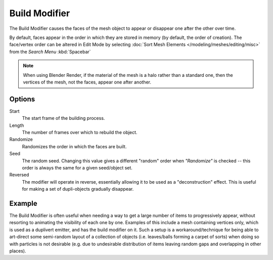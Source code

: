 
**************
Build Modifier
**************

The Build Modifier causes the faces of the mesh object to appear or disappear one after the other over time.

By default, faces appear in the order in which they are stored in memory (by default, the order of creation).
The face/vertex order can be altered in Edit Mode by selecting
:doc:`Sort Mesh Elements </modeling/meshes/editing/misc>` from the *Search Menu* :kbd:`Spacebar`

.. note::

   When using Blender Render, if the material of the mesh is a halo rather than a standard one,
   then the vertices of the mesh, not the faces, appear one after another.


Options
=======

Start
   The start frame of the building process.
Length
   The number of frames over which to rebuild the object.

Randomize
   Randomizes the order in which the faces are built.
Seed
   The random seed.
   Changing this value gives a different "random" order when *"Randomize"* is checked --
   this order is always the same for a given seed/object set.
Reversed
   The modifier will operate in reverse, essentially allowing it to be used as a "deconstruction" effect.
   This is useful for making a set of dupli-objects gradually disappear.


Example
=======

The Build Modifier is often useful when needing a way to get a large number of items to progressively appear,
without resorting to animating the visibility of each one by one.
Examples of this include a mesh containing vertices only, which is used as a duplivert emitter,
and has the build modifier on it. Such a setup is a workaround/technique for being able to
art-direct some semi-random layout of a collection of objects (i.e. leaves/balls forming a carpet of sorts)
when doing so with particles is not desirable
(e.g. due to undesirable distribution of items leaving random gaps and overlapping in other places).

.. only:: builder_html

   .. figure:: /images/build_modifier_animated.gif
      :width: 285px

      Build Modifier in action.
  
.. only:: latex or epub
      
   An example of the build modifier at work can be found at:
   https://docs.blender.org/manual/en/dev/_images/build_modifier_animated.gif
